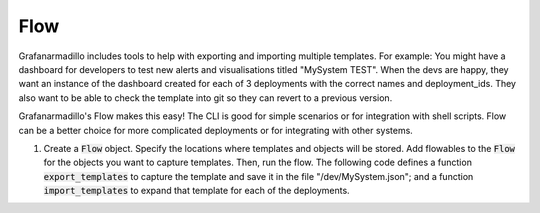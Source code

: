 ====
Flow
====

Grafanarmadillo includes tools to help with exporting and importing multiple templates. For example: You might have a dashboard for developers to test new alerts and visualisations titled "MySystem TEST". When the devs are happy, they want an instance of the dashboard created for each of 3 deployments with the correct names and deployment_ids. They also want to be able to check the template into git so they can revert to a previous version.

Grafanarmadillo's Flow makes this easy! The CLI is good for simple scenarios or for integration with shell scripts. Flow can be a better choice for more complicated deployments or for integrating with other systems.

#. Create a :code:`Flow` object. Specify the locations where templates and objects will be stored. Add flowables to the :code:`Flow` for the objects you want to capture templates. Then, run the flow. The following code defines a function :code:`export_templates` to capture the template and save it in the file "/dev/MySystem.json"; and a function :code:`import_templates` to expand that template for each of the deployments.

   .. literalinclude:: ../../tests/flow/example.py
	:language: python
